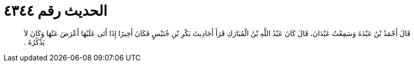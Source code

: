 
= الحديث رقم ٤٣٤٤

[quote.hadith]
قَالَ أَحْمَدُ بْنُ عَبْدَةَ وَسَمِعْتُ عَبْدَانَ، قَالَ كَانَ عَبْدُ اللَّهِ بْنُ الْمُبَارَكِ قَرَأَ أَحَادِيثَ بَكْرِ بْنِ خُنَيْسٍ فَكَانَ أَخِيرًا إِذَا أَتَى عَلَيْهَا أَعْرَضَ عَنْهَا وَكَانَ لاَ يَذْكُرُهُ ‏.‏